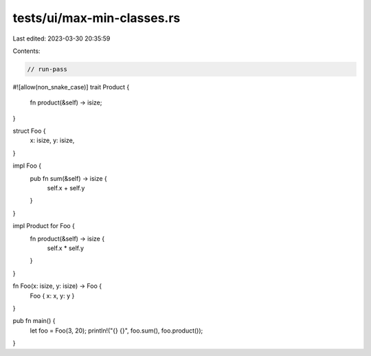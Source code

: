 tests/ui/max-min-classes.rs
===========================

Last edited: 2023-03-30 20:35:59

Contents:

.. code-block:: rs

    // run-pass

#![allow(non_snake_case)]
trait Product {
    fn product(&self) -> isize;
}

struct Foo {
    x: isize,
    y: isize,
}

impl Foo {
    pub fn sum(&self) -> isize {
        self.x + self.y
    }
}

impl Product for Foo {
    fn product(&self) -> isize {
        self.x * self.y
    }
}

fn Foo(x: isize, y: isize) -> Foo {
    Foo { x: x, y: y }
}

pub fn main() {
    let foo = Foo(3, 20);
    println!("{} {}", foo.sum(), foo.product());
}


